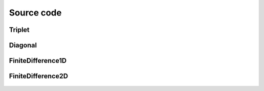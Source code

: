 .. _source_code:

Source code
===========


Triplet
~~~~~~~

 .. autoclass:: PyFinitDiff.triplet.Triplet
     :members:
     :inherited-members:
     :member-order: bysource


Diagonal
~~~~~~~~

 .. autoclass:: PyFinitDiff.diagonal.Diagonal
     :members:
     :inherited-members:
     :member-order: bysource

 .. autoclass:: PyFinitDiff.diagonal.ConstantDiagonal
     :members:
     :inherited-members:
     :member-order: bysource


FiniteDifference1D
~~~~~~~~~~~~~~~~~~

 .. autoclass:: PyFinitDiff.finite_difference_1D.boundaries.Boundary
     :members:
     :inherited-members:
     :member-order: bysource

 .. autoclass:: PyFinitDiff.finite_difference_1D.finite_difference.FiniteDifference
     :members:
     :inherited-members:
     :member-order: bysource


FiniteDifference2D
~~~~~~~~~~~~~~~~~~

 .. autoclass:: PyFinitDiff.finite_difference_2D.boundaries.Boundary
     :members:
     :inherited-members:
     :member-order: bysource

 .. autoclass:: PyFinitDiff.finite_difference_2D.finite_difference.FiniteDifference
     :members:
     :inherited-members:
     :member-order: bysource
